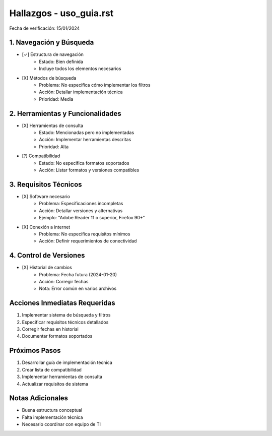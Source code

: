 =================================
Hallazgos - uso_guia.rst
=================================

Fecha de verificación: 15/01/2024

1. Navegación y Búsqueda
----------------------
* [✓] Estructura de navegación
    * Estado: Bien definida
    * Incluye todos los elementos necesarios

* [X] Métodos de búsqueda
    * Problema: No especifica cómo implementar los filtros
    * Acción: Detallar implementación técnica
    * Prioridad: Media

2. Herramientas y Funcionalidades
------------------------------
* [X] Herramientas de consulta
    * Estado: Mencionadas pero no implementadas
    * Acción: Implementar herramientas descritas
    * Prioridad: Alta

* [?] Compatibilidad
    * Estado: No especifica formatos soportados
    * Acción: Listar formatos y versiones compatibles

3. Requisitos Técnicos
-------------------
* [X] Software necesario
    * Problema: Especificaciones incompletas
    * Acción: Detallar versiones y alternativas
    * Ejemplo: "Adobe Reader 11 o superior, Firefox 90+"

* [X] Conexión a internet
    * Problema: No especifica requisitos mínimos
    * Acción: Definir requerimientos de conectividad

4. Control de Versiones
--------------------
* [X] Historial de cambios
    * Problema: Fecha futura (2024-01-20)
    * Acción: Corregir fechas
    * Nota: Error común en varios archivos

Acciones Inmediatas Requeridas
----------------------------
1. Implementar sistema de búsqueda y filtros
2. Especificar requisitos técnicos detallados
3. Corregir fechas en historial
4. Documentar formatos soportados

Próximos Pasos
-------------
1. Desarrollar guía de implementación técnica
2. Crear lista de compatibilidad
3. Implementar herramientas de consulta
4. Actualizar requisitos de sistema

Notas Adicionales
---------------
- Buena estructura conceptual
- Falta implementación técnica
- Necesario coordinar con equipo de TI 
